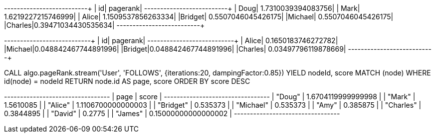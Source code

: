 // tag::pyspark-pagerank-results[]
+-------+-------------------+
|     id|           pagerank|
+-------+-------------------+
|   Doug| 1.7310039394083756|
|   Mark| 1.6219227215746999|
|  Alice| 1.1509537856263334|
|Bridget| 0.5507046045426175|
|Michael| 0.5507046045426175|
|Charles|0.39471034430535634|
+-------+-------------------+
// end::pyspark-pagerank-results[]

// tag::pyspark-personalized-pagerank-results[]
+-------+--------------------+
|     id|            pagerank|
+-------+--------------------+
|  Alice|  0.1650183746272782|
|Michael|0.048842467744891996|
|Bridget|0.048842467744891996|
|Charles| 0.03497796119878669|
+-------+--------------------+
// end::pyspark-personalized-pagerank-results[]

// tag::neo4j-execute[]
CALL algo.pageRank.stream('User', 'FOLLOWS', {iterations:20, dampingFactor:0.85})
YIELD nodeId, score
MATCH (node) WHERE id(node) = nodeId
RETURN node.id AS page, score
ORDER BY score DESC
// end::neo4j-execute[]

// tag::neo4j-results[]
+---------------------------------+
| page      | score               |
+---------------------------------+
| "Doug"    | 1.6704119999999998  |
| "Mark"    | 1.5610085           |
| "Alice"   | 1.1106700000000003  |
| "Bridget" | 0.535373            |
| "Michael" | 0.535373            |
| "Amy"     | 0.385875            |
| "Charles" | 0.3844895           |
| "David"   | 0.2775              |
| "James"   | 0.15000000000000002 |
+---------------------------------+
// end::neo4j-results[]